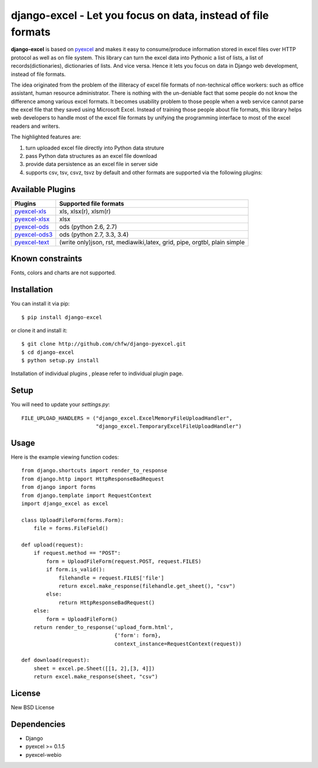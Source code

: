 ==============================================================
django-excel - Let you focus on data, instead of file formats
==============================================================

.. image:: https://api.travis-ci.org/chfw/django-excel.svg?branch=master
    :target: http://travis-ci.org/chfw/django-excel

.. image:: https://coveralls.io/repos/chfw/django-excel/badge.svg?branch=master 
    :target: https://coveralls.io/r/chfw/django-excel?branch=master 

.. image:: https://readthedocs.org/projects/django-excel/badge/?version=latest
    :target: http://django-excel.readthedocs.org/en/latest/

.. image:: http://img.shields.io/gittip/chfw.svg
    :target: https://gratipay.com/chfw/

**django-excel** is based on `pyexcel <https://github.com/chfw/pyexcel>`_ and makes it easy to consume/produce information stored in excel files over HTTP protocol as well as on file system. This library can turn the excel data into Pythonic a list of lists, a list of records(dictionaries), dictionaries of lists. And vice versa. Hence it lets you focus on data in Django web development, instead of file formats.

The idea originated from the problem of the illiteracy of excel file formats of non-technical office workers: such as office assistant, human resource administrator. There is nothing with the un-deniable fact that some people do not know the difference among various excel formats. It becomes usability problem to those people when a web service cannot parse the excel file that they saved using Microsoft Excel. Instead of training those people about file formats, this library helps web developers to handle most of the excel file formats by unifying the programming interface to most of the excel readers and writers.

The highlighted features are:

#. turn uploaded excel file directly into Python data struture
#. pass Python data structures as an excel file download
#. provide data persistence as an excel file in server side
#. supports csv, tsv, csvz, tsvz by default and other formats are supported via the following plugins:

Available Plugins
=================

================ ========================================================================
Plugins          Supported file formats                                      
================ ========================================================================
`pyexcel-xls`_   xls, xlsx(r), xlsm(r)
`pyexcel-xlsx`_  xlsx
`pyexcel-ods`_   ods (python 2.6, 2.7)                                       
`pyexcel-ods3`_  ods (python 2.7, 3.3, 3.4)                                  
`pyexcel-text`_  (write only)json, rst, mediawiki,latex, grid, pipe, orgtbl, plain simple
================ ========================================================================

.. _pyexcel-xls: https://github.com/chfw/pyexcel-xls
.. _pyexcel-xlsx: https://github.com/chfw/pyexcel-xlsx
.. _pyexcel-ods: https://github.com/chfw/pyexcel-ods
.. _pyexcel-ods3: https://github.com/chfw/pyexcel-ods3
.. _pyexcel-text: https://github.com/chfw/pyexcel-text


Known constraints
==================

Fonts, colors and charts are not supported. 

Installation
============

You can install it via pip::

    $ pip install django-excel


or clone it and install it::

    $ git clone http://github.com/chfw/django-pyexcel.git
    $ cd django-excel
    $ python setup.py install

Installation of individual plugins , please refer to individual plugin page.

Setup
======

You will need to update your *settings.py*::

    FILE_UPLOAD_HANDLERS = ("django_excel.ExcelMemoryFileUploadHandler",
                            "django_excel.TemporaryExcelFileUploadHandler")


Usage
======

Here is the example viewing function codes::

    from django.shortcuts import render_to_response
    from django.http import HttpResponseBadRequest
    from django import forms
    from django.template import RequestContext
    import django_excel as excel
    
    class UploadFileForm(forms.Form):
        file = forms.FileField()
    
    def upload(request):
        if request.method == "POST":
            form = UploadFileForm(request.POST, request.FILES)
            if form.is_valid():
                filehandle = request.FILES['file']
                return excel.make_response(filehandle.get_sheet(), "csv")
            else:
                return HttpResponseBadRequest()
        else:
            form = UploadFileForm()
        return render_to_response('upload_form.html',
                                  {'form': form},
                                  context_instance=RequestContext(request))
    
    def download(request):
        sheet = excel.pe.Sheet([[1, 2],[3, 4]])
        return excel.make_response(sheet, "csv")

License
=============

New BSD License

Dependencies
=============

* Django
* pyexcel >= 0.1.5
* pyexcel-webio
